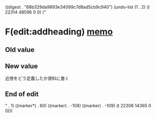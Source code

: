 
((digest . "68b329da9893e34099c7d8ad5cb9c940") (undo-list (1 . 2) (t 22314 48596 0 0) ("

* F(edit:addheading) [[olp:memo.org:memo][memo]]
** Old value

** New value
近傍をどう定義したか資料に書く
** End of edit

" . 1) ((marker*) . 60) ((marker) . -108) ((marker) . -109) (t 22306 14365 0 0)))
